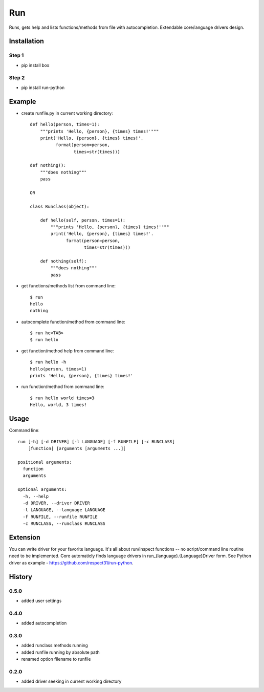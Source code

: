 Run
===

Runs, gets help and lists functions/methods from file with autocompletion. Extendable core/language drivers design.   

Installation
------------
Step 1
``````
- pip install box

Step 2
``````
- pip install run-python

Example
-------
- create runfile.py in current working directory::

    def hello(person, times=1):    
        """prints 'Hello, {person}, {times} times!'"""
        print('Hello, {person}, {times} times!'.
              format(person=person,
                     times=str(times)))
            
    def nothing():
        """does nothing"""
        pass
            
    OR        
            
    class Runclass(object):
        
        def hello(self, person, times=1): 
            """prints 'Hello, {person}, {times} times!'"""
            print('Hello, {person}, {times} times!'.
                  format(person=person,
                         times=str(times)))
            
        def nothing(self):
            """does nothing"""
            pass
            
- get functions/methods list from command line::

    $ run
    hello
    nothing

- autocomplete function/method from command line::

    $ run he<TAB>
    $ run hello
    
- get function/method help from command line::

    $ run hello -h
    hello(person, times=1)
    prints 'Hello, {person}, {times} times!'

- run function/method from command line::

    $ run hello world times=3
    Hello, world, 3 times!
    
Usage
-----
Command line::

    run [-h] [-d DRIVER] [-l LANGUAGE] [-f RUNFILE] [-c RUNCLASS] 
        [function] [arguments [arguments ...]]

    positional arguments:
      function
      arguments

    optional arguments:
      -h, --help    
      -d DRIVER, --driver DRIVER
      -l LANGUAGE, --language LANGUAGE
      -f RUNFILE, --runfile RUNFILE      
      -c RUNCLASS, --runclass RUNCLASS

Extension
---------
You can write driver for your favorite language. 
It's all about run/inspect functions -- no script/command line routine need to be implemented.
Core automaticly finds language drivers in run_{language}.{Language}Driver form. 
See Python driver as example - https://github.com/respect31/run-python.

History
-------
0.5.0
`````
- added user settings

0.4.0
`````
- added autocompletion

0.3.0
`````
- added runclass methods running
- added runfile running by absolute path
- renamed option filename to runfile

0.2.0
`````
- added driver seeking in current working directory
